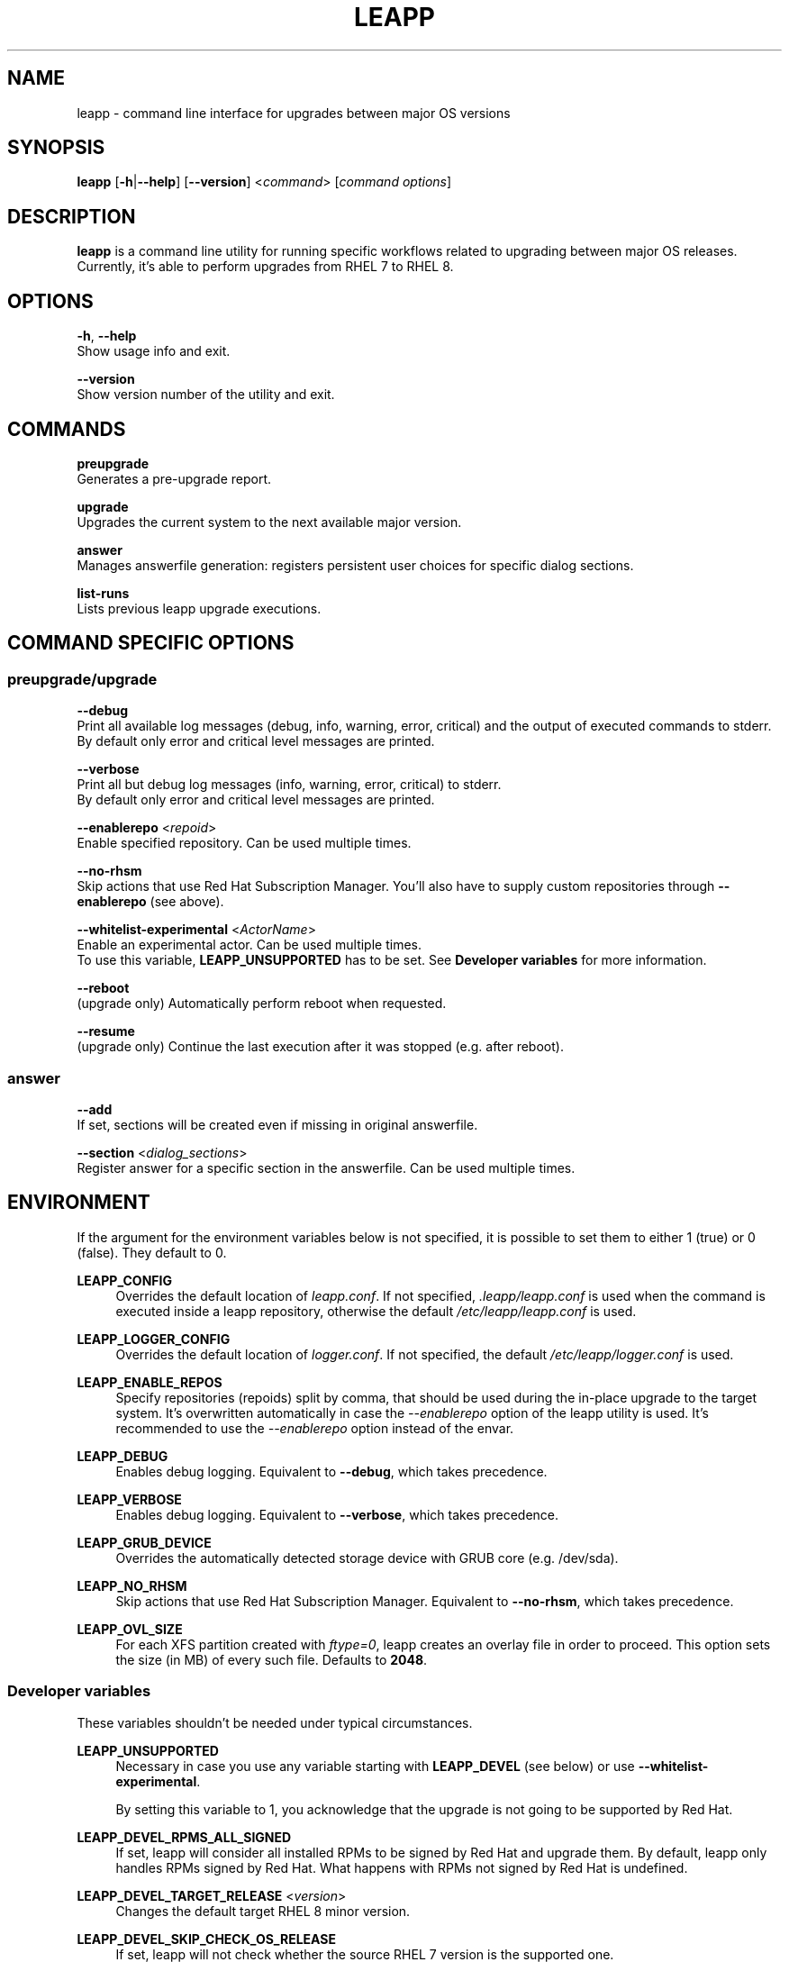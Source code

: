 .TH LEAPP "1" "2020-10-20" "leapp 0.11.1" "User Commands"

.SH NAME
leapp \- command line interface for upgrades between major OS versions

.SH SYNOPSIS
.B leapp
[\fB-h\fR|\fB--help\fR]
[\fB--version\fR]
<\fIcommand\fR> [\fIcommand options\fR]

.SH DESCRIPTION
\fBleapp\fR is a command line utility for running specific workflows related to upgrading between major OS releases. Currently, it's able to perform upgrades from RHEL 7 to RHEL 8.


.SH OPTIONS
\fB-h\fR, \fB--help\fR
    Show usage info and exit.

\fB--version\fR
    Show version number of the utility and exit.


.SH COMMANDS
.B preupgrade
    Generates a pre-upgrade report.

.B upgrade
    Upgrades the current system to the next available major version.

.B answer
    Manages answerfile generation: registers persistent user choices for specific dialog sections.

.B list-runs
    Lists previous leapp upgrade executions.


.SH "COMMAND SPECIFIC OPTIONS"
.SS preupgrade/upgrade
\fB--debug\fR
    Print all available log messages (debug, info, warning, error, critical) and the output of executed commands to stderr.
    By default only error and critical level messages are printed.

\fB--verbose\fR
    Print all but debug log messages (info, warning, error, critical) to stderr.
    By default only error and critical level messages are printed.

\fB--enablerepo\fR <\fIrepoid\fR>
    Enable specified repository. Can be used multiple times.

\fB--no-rhsm\fR
    Skip actions that use Red Hat Subscription Manager. You'll also have to supply custom repositories through \fB--enablerepo\fR (see above).

\fB--whitelist-experimental\fR <\fIActorName\fR>
    Enable an experimental actor. Can be used multiple times.
    To use this variable, \fBLEAPP_UNSUPPORTED\fR has to be set. See \fBDeveloper variables\fR for more information.

\fB--reboot\fR
    (upgrade only) Automatically perform reboot when requested.

\fB--resume\fR
    (upgrade only) Continue the last execution after it was stopped (e.g. after reboot).

.SS answer
\fB--add\fR
    If set, sections will be created even if missing in original answerfile.

\fB--section\fR <\fIdialog_sections\fR>
    Register answer for a specific section in the answerfile. Can be used multiple times.


.SH ENVIRONMENT
If the argument for the environment variables below is not specified, it is possible to set them to either 1 (true) or 0 (false). They default to 0.

.B LEAPP_CONFIG
.RS 4
Overrides the default location of \fIleapp.conf\fR. If not specified, \fI.leapp/leapp.conf\fR is used when the command is executed inside a leapp repository, otherwise the default \fI/etc/leapp/leapp.conf\fR is used.
.RE

.B LEAPP_LOGGER_CONFIG
.RS 4
Overrides the default location of \fIlogger.conf\fR. If not specified, the default \fI/etc/leapp/logger.conf\fR is used.
.RE

.B LEAPP_ENABLE_REPOS
.RS 4
Specify repositories (repoids) split by comma, that should be used during the in-place upgrade to the target system. It's overwritten automatically in case the \fI--enablerepo\fR option of the leapp utility is used. It's recommended to use the \fI--enablerepo\fR option instead of the envar.
.RE

.B LEAPP_DEBUG
.RS 4
Enables debug logging. Equivalent to \fB--debug\fR, which takes precedence.
.RE

.B LEAPP_VERBOSE
.RS 4
Enables debug logging. Equivalent to \fB--verbose\fR, which takes precedence.
.RE

.B LEAPP_GRUB_DEVICE
.RS 4
Overrides the automatically detected storage device with GRUB core (e.g. /dev/sda).
.RE

.B LEAPP_NO_RHSM
.RS 4
Skip actions that use Red Hat Subscription Manager. Equivalent to \fB--no-rhsm\fR, which takes precedence.
.RE

.B LEAPP_OVL_SIZE
.RS 4
For each XFS partition created with \fIftype=0\fR, leapp creates an overlay file in order to proceed. This option sets the size (in MB) of every such file. Defaults to \fB2048\fR.
.RE


.SS Developer variables
These variables shouldn't be needed under typical circumstances.

.B LEAPP_UNSUPPORTED
.RS 4
Necessary in case you use any variable starting with \fBLEAPP_DEVEL\fR (see below) or use \fB--whitelist-experimental\fR.

By setting this variable to 1, you acknowledge that the upgrade is not going to be supported by Red Hat.
.RE 

.B LEAPP_DEVEL_RPMS_ALL_SIGNED
.RS 4
If set, leapp will consider all installed RPMs to be signed by Red Hat and upgrade them. By default, leapp only handles RPMs signed by Red Hat. What happens with RPMs not signed by Red Hat is undefined.
.RE

.B LEAPP_DEVEL_TARGET_RELEASE \fR<\fIversion\fR>
.RS 4
Changes the default target RHEL 8 minor version.
.RE

.B LEAPP_DEVEL_SKIP_CHECK_OS_RELEASE
.RS 4
If set, leapp will not check whether the source RHEL 7 version is the supported one.
.RE

.B LEAPP_DEVEL_DM_DISABLE_UDEV
.RS 4
Disables udev support in libdevmapper, dmsetup and LVM2 tools globally without a need to modify any existing configuration settings. Useful if the system environment does not use udev.
.RE

.B LEAPP_DEVEL_SOURCE_PRODUCT_TYPE \fR<\fIproduct_type\fR>
.RS 4
Specifies source product type. Expected values: \fBga\fR, \fBbeta\fR, \fBhtb\fR. Defaults to \fBga\fR.
.RE

.B LEAPP_DEVEL_TARGET_PRODUCT_TYPE \fR<\fIproduct_type\fR>
.RS 4
Specifies target product type. Expected values: \fBga\fR, \fBbeta\fR, \fBhtb\fR. Defaults to \fBga\fR.
.RE

.SH "EXIT CODES"
.B 0
\- No error occurred.

.B 1
\- Any actor in a workflow reported an error (through calling \fBreport_error\fR or raising \fBStopActorExecutionError\fR).


.SH "REPORTING BUGS"
Report bugs to bugzilla (\fIhttps://bugzilla.redhat.com\fR) under the `Red Hat Enterprise Linux 7` product and the `leapp-repository` component.

.SH "SEE ALSO"
.BR snactor (1)

More info available at \fIhttps://leapp.readthedocs.io/\fR.
